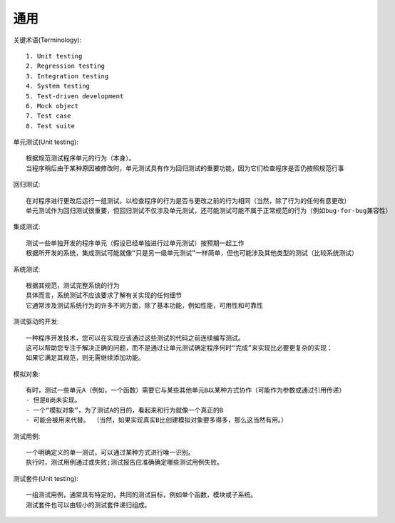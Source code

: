通用
#########

关键术语(Terminology)::

    1. Unit testing
    2. Regression testing
    3. Integration testing
    4. System testing
    5. Test-driven development
    6. Mock object
    7. Test case
    8. Test suite

单元测试(Unit testing)::

    根据规范测试程序单元的行为（本身）。
    当程序稍后由于某种原因被修改时，单元测试具有作为回归测试的重要功能，因为它们检查程序是否仍按照规范行事

回归测试::

    在对程序进行更改后运行一组测试，以检查程序的行为是否与更改之前的行为相同（当然，除了行为的任何有意更改）
    单元测试作为回归测试很重要，但回归测试不仅涉及单元测试，还可能测试可能不属于正常规范的行为（例如bug-for-bug兼容性）

集成测试::

    测试一些单独开发的程序单元（假设已经单独进行过单元测试）按预期一起工作
    根据所开发的系统，集成测试可能就像“只是另一级单元测试”一样简单，但也可能涉及其他类型的测试（比较系统测试）

系统测试::

    根据其规范，测试完整系统的行为
    具体而言，系统测试不应该要求了解有关实现的任何细节
    它通常涉及测试系统行为的许多不同方面，除了基本功能，例如性能，可用性和可靠性

测试驱动的开发::

    一种程序开发技术，您可以在实现应该通过这些测试的代码之前连续编写测试。
    这可以帮助您专注于解决正确的问题，而不是通过让单元测试确定程序何时“完成”来实现比必要更复杂的实现：
    如果它满足其规范，则无需继续添加功能。

模拟对象::

    有时，测试一些单元A（例如，一个函数）需要它与某些其他单元B以某种方式协作（可能作为参数或通过引用传递） 
    - 但是B尚未实现。 
    - 一个“模拟对象”，为了测试A的目的，看起来和行为就像一个真正的B  
    - 可能会被用来代替。 （当然，如果实现真实B比创建模拟对象要多得多，那么这当然有用。）

测试用例::

    一个明确定义的单一测试，可以通过某种方式进行唯一识别。
    执行时，测试用例通过或失败;测试报告应准确确定哪些测试用例失败。


测试套件(Unit testing)::

    一组测试用例，通常具有特定的，共同的测试目标，例如单个函数，模块或子系统。 
    测试套件也可以由较小的测试套件递归组成。






